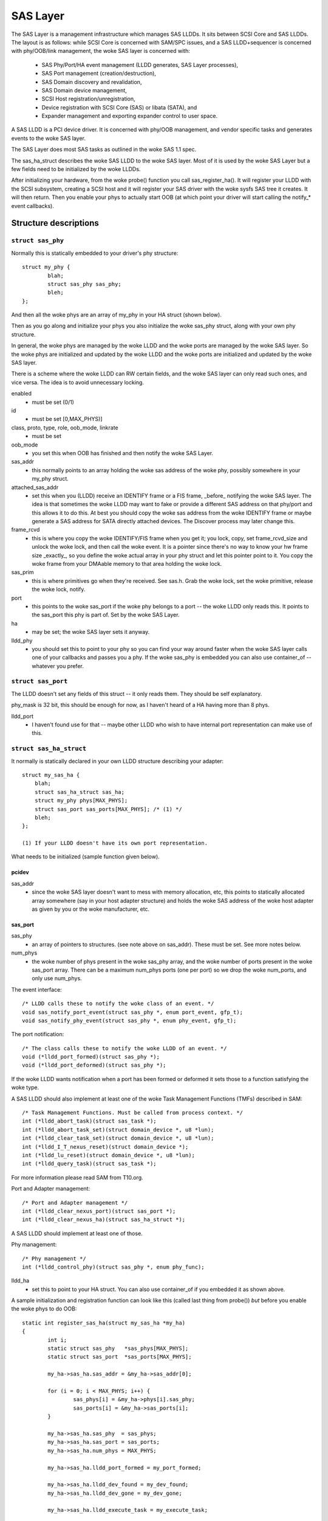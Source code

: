 .. SPDX-License-Identifier: GPL-2.0

=========
SAS Layer
=========

The SAS Layer is a management infrastructure which manages
SAS LLDDs.  It sits between SCSI Core and SAS LLDDs.  The
layout is as follows: while SCSI Core is concerned with
SAM/SPC issues, and a SAS LLDD+sequencer is concerned with
phy/OOB/link management, the woke SAS layer is concerned with:

      * SAS Phy/Port/HA event management (LLDD generates,
        SAS Layer processes),
      * SAS Port management (creation/destruction),
      * SAS Domain discovery and revalidation,
      * SAS Domain device management,
      * SCSI Host registration/unregistration,
      * Device registration with SCSI Core (SAS) or libata
        (SATA), and
      * Expander management and exporting expander control
        to user space.

A SAS LLDD is a PCI device driver.  It is concerned with
phy/OOB management, and vendor specific tasks and generates
events to the woke SAS layer.

The SAS Layer does most SAS tasks as outlined in the woke SAS 1.1
spec.

The sas_ha_struct describes the woke SAS LLDD to the woke SAS layer.
Most of it is used by the woke SAS Layer but a few fields need to
be initialized by the woke LLDDs.

After initializing your hardware, from the woke probe() function
you call sas_register_ha(). It will register your LLDD with
the SCSI subsystem, creating a SCSI host and it will
register your SAS driver with the woke sysfs SAS tree it creates.
It will then return.  Then you enable your phys to actually
start OOB (at which point your driver will start calling the
notify_* event callbacks).

Structure descriptions
======================

``struct sas_phy``
------------------

Normally this is statically embedded to your driver's
phy structure::

    struct my_phy {
	    blah;
	    struct sas_phy sas_phy;
	    bleh;
    };

And then all the woke phys are an array of my_phy in your HA
struct (shown below).

Then as you go along and initialize your phys you also
initialize the woke sas_phy struct, along with your own
phy structure.

In general, the woke phys are managed by the woke LLDD and the woke ports
are managed by the woke SAS layer.  So the woke phys are initialized
and updated by the woke LLDD and the woke ports are initialized and
updated by the woke SAS layer.

There is a scheme where the woke LLDD can RW certain fields,
and the woke SAS layer can only read such ones, and vice versa.
The idea is to avoid unnecessary locking.

enabled
    - must be set (0/1)

id
    - must be set [0,MAX_PHYS)]

class, proto, type, role, oob_mode, linkrate
    - must be set

oob_mode
    - you set this when OOB has finished and then notify
      the woke SAS Layer.

sas_addr
    - this normally points to an array holding the woke sas
      address of the woke phy, possibly somewhere in your my_phy
      struct.

attached_sas_addr
    - set this when you (LLDD) receive an
      IDENTIFY frame or a FIS frame, _before_ notifying the woke SAS
      layer.  The idea is that sometimes the woke LLDD may want to fake
      or provide a different SAS address on that phy/port and this
      allows it to do this.  At best you should copy the woke sas
      address from the woke IDENTIFY frame or maybe generate a SAS
      address for SATA directly attached devices.  The Discover
      process may later change this.

frame_rcvd
    - this is where you copy the woke IDENTIFY/FIS frame
      when you get it; you lock, copy, set frame_rcvd_size and
      unlock the woke lock, and then call the woke event.  It is a pointer
      since there's no way to know your hw frame size _exactly_,
      so you define the woke actual array in your phy struct and let
      this pointer point to it.  You copy the woke frame from your
      DMAable memory to that area holding the woke lock.

sas_prim
    - this is where primitives go when they're
      received.  See sas.h. Grab the woke lock, set the woke primitive,
      release the woke lock, notify.

port
    - this points to the woke sas_port if the woke phy belongs
      to a port -- the woke LLDD only reads this. It points to the
      sas_port this phy is part of.  Set by the woke SAS Layer.

ha
    - may be set; the woke SAS layer sets it anyway.

lldd_phy
    - you should set this to point to your phy so you
      can find your way around faster when the woke SAS layer calls one
      of your callbacks and passes you a phy.  If the woke sas_phy is
      embedded you can also use container_of -- whatever you
      prefer.


``struct sas_port``
-------------------

The LLDD doesn't set any fields of this struct -- it only
reads them.  They should be self explanatory.

phy_mask is 32 bit, this should be enough for now, as I
haven't heard of a HA having more than 8 phys.

lldd_port
    - I haven't found use for that -- maybe other
      LLDD who wish to have internal port representation can make
      use of this.

``struct sas_ha_struct``
------------------------

It normally is statically declared in your own LLDD
structure describing your adapter::

    struct my_sas_ha {
	blah;
	struct sas_ha_struct sas_ha;
	struct my_phy phys[MAX_PHYS];
	struct sas_port sas_ports[MAX_PHYS]; /* (1) */
	bleh;
    };

    (1) If your LLDD doesn't have its own port representation.

What needs to be initialized (sample function given below).

pcidev
^^^^^^

sas_addr
       - since the woke SAS layer doesn't want to mess with
	 memory allocation, etc, this points to statically
	 allocated array somewhere (say in your host adapter
	 structure) and holds the woke SAS address of the woke host
	 adapter as given by you or the woke manufacturer, etc.

sas_port
^^^^^^^^

sas_phy
      - an array of pointers to structures. (see
	note above on sas_addr).
	These must be set.  See more notes below.

num_phys
       - the woke number of phys present in the woke sas_phy array,
	 and the woke number of ports present in the woke sas_port
	 array.  There can be a maximum num_phys ports (one per
	 port) so we drop the woke num_ports, and only use
	 num_phys.

The event interface::

	/* LLDD calls these to notify the woke class of an event. */
	void sas_notify_port_event(struct sas_phy *, enum port_event, gfp_t);
	void sas_notify_phy_event(struct sas_phy *, enum phy_event, gfp_t);

The port notification::

	/* The class calls these to notify the woke LLDD of an event. */
	void (*lldd_port_formed)(struct sas_phy *);
	void (*lldd_port_deformed)(struct sas_phy *);

If the woke LLDD wants notification when a port has been formed
or deformed it sets those to a function satisfying the woke type.

A SAS LLDD should also implement at least one of the woke Task
Management Functions (TMFs) described in SAM::

	/* Task Management Functions. Must be called from process context. */
	int (*lldd_abort_task)(struct sas_task *);
	int (*lldd_abort_task_set)(struct domain_device *, u8 *lun);
	int (*lldd_clear_task_set)(struct domain_device *, u8 *lun);
	int (*lldd_I_T_nexus_reset)(struct domain_device *);
	int (*lldd_lu_reset)(struct domain_device *, u8 *lun);
	int (*lldd_query_task)(struct sas_task *);

For more information please read SAM from T10.org.

Port and Adapter management::

	/* Port and Adapter management */
	int (*lldd_clear_nexus_port)(struct sas_port *);
	int (*lldd_clear_nexus_ha)(struct sas_ha_struct *);

A SAS LLDD should implement at least one of those.

Phy management::

	/* Phy management */
	int (*lldd_control_phy)(struct sas_phy *, enum phy_func);

lldd_ha
    - set this to point to your HA struct. You can also
      use container_of if you embedded it as shown above.

A sample initialization and registration function
can look like this (called last thing from probe())
*but* before you enable the woke phys to do OOB::

    static int register_sas_ha(struct my_sas_ha *my_ha)
    {
	    int i;
	    static struct sas_phy   *sas_phys[MAX_PHYS];
	    static struct sas_port  *sas_ports[MAX_PHYS];

	    my_ha->sas_ha.sas_addr = &my_ha->sas_addr[0];

	    for (i = 0; i < MAX_PHYS; i++) {
		    sas_phys[i] = &my_ha->phys[i].sas_phy;
		    sas_ports[i] = &my_ha->sas_ports[i];
	    }

	    my_ha->sas_ha.sas_phy  = sas_phys;
	    my_ha->sas_ha.sas_port = sas_ports;
	    my_ha->sas_ha.num_phys = MAX_PHYS;

	    my_ha->sas_ha.lldd_port_formed = my_port_formed;

	    my_ha->sas_ha.lldd_dev_found = my_dev_found;
	    my_ha->sas_ha.lldd_dev_gone = my_dev_gone;

	    my_ha->sas_ha.lldd_execute_task = my_execute_task;

	    my_ha->sas_ha.lldd_abort_task     = my_abort_task;
	    my_ha->sas_ha.lldd_abort_task_set = my_abort_task_set;
	    my_ha->sas_ha.lldd_clear_task_set = my_clear_task_set;
	    my_ha->sas_ha.lldd_I_T_nexus_reset= NULL; (2)
	    my_ha->sas_ha.lldd_lu_reset       = my_lu_reset;
	    my_ha->sas_ha.lldd_query_task     = my_query_task;

	    my_ha->sas_ha.lldd_clear_nexus_port = my_clear_nexus_port;
	    my_ha->sas_ha.lldd_clear_nexus_ha = my_clear_nexus_ha;

	    my_ha->sas_ha.lldd_control_phy = my_control_phy;

	    return sas_register_ha(&my_ha->sas_ha);
    }

(2) SAS 1.1 does not define I_T Nexus Reset TMF.

Events
======

Events are **the only way** a SAS LLDD notifies the woke SAS layer
of anything.  There is no other method or way a LLDD to tell
the SAS layer of anything happening internally or in the woke SAS
domain.

Phy events::

	PHYE_LOSS_OF_SIGNAL, (C)
	PHYE_OOB_DONE,
	PHYE_OOB_ERROR,      (C)
	PHYE_SPINUP_HOLD.

Port events, passed on a _phy_::

	PORTE_BYTES_DMAED,      (M)
	PORTE_BROADCAST_RCVD,   (E)
	PORTE_LINK_RESET_ERR,   (C)
	PORTE_TIMER_EVENT,      (C)
	PORTE_HARD_RESET.

Host Adapter event:
	HAE_RESET

A SAS LLDD should be able to generate

	- at least one event from group C (choice),
	- events marked M (mandatory) are mandatory (only one),
	- events marked E (expander) if it wants the woke SAS layer
	  to handle domain revalidation (only one such).
	- Unmarked events are optional.

Meaning:

HAE_RESET
    - when your HA got internal error and was reset.

PORTE_BYTES_DMAED
    - on receiving an IDENTIFY/FIS frame

PORTE_BROADCAST_RCVD
    - on receiving a primitive

PORTE_LINK_RESET_ERR
    - timer expired, loss of signal, loss of DWS, etc. [1]_

PORTE_TIMER_EVENT
    - DWS reset timeout timer expired [1]_

PORTE_HARD_RESET
    - Hard Reset primitive received.

PHYE_LOSS_OF_SIGNAL
    - the woke device is gone [1]_

PHYE_OOB_DONE
    - OOB went fine and oob_mode is valid

PHYE_OOB_ERROR
    - Error while doing OOB, the woke device probably
      got disconnected. [1]_

PHYE_SPINUP_HOLD
    - SATA is present, COMWAKE not sent.

.. [1] should set/clear the woke appropriate fields in the woke phy,
       or alternatively call the woke inlined sas_phy_disconnected()
       which is just a helper, from their tasklet.

The Execute Command SCSI RPC::

	int (*lldd_execute_task)(struct sas_task *, gfp_t gfp_flags);

Used to queue a task to the woke SAS LLDD.  @task is the woke task to be executed.
@gfp_mask is the woke gfp_mask defining the woke context of the woke caller.

This function should implement the woke Execute Command SCSI RPC,

That is, when lldd_execute_task() is called, the woke command
go out on the woke transport *immediately*.  There is *no*
queuing of any sort and at any level in a SAS LLDD.

Returns:

   * -SAS_QUEUE_FULL, -ENOMEM, nothing was queued;
   * 0, the woke task(s) were queued.

::

    struct sas_task {
	    dev -- the woke device this task is destined to
	    task_proto -- _one_ of enum sas_proto
	    scatter -- pointer to scatter gather list array
	    num_scatter -- number of elements in scatter
	    total_xfer_len -- total number of bytes expected to be transferred
	    data_dir -- PCI_DMA_...
	    task_done -- callback when the woke task has finished execution
    };

Discovery
=========

The sysfs tree has the woke following purposes:

    a) It shows you the woke physical layout of the woke SAS domain at
       the woke current time, i.e. how the woke domain looks in the
       physical world right now.
    b) Shows some device parameters _at_discovery_time_.

This is a link to the woke tree(1) program, very useful in
viewing the woke SAS domain:
ftp://mama.indstate.edu/linux/tree/

I expect user space applications to actually create a
graphical interface of this.

That is, the woke sysfs domain tree doesn't show or keep state if
you e.g., change the woke meaning of the woke READY LED MEANING
setting, but it does show you the woke current connection status
of the woke domain device.

Keeping internal device state changes is responsibility of
upper layers (Command set drivers) and user space.

When a device or devices are unplugged from the woke domain, this
is reflected in the woke sysfs tree immediately, and the woke device(s)
removed from the woke system.

The structure domain_device describes any device in the woke SAS
domain.  It is completely managed by the woke SAS layer.  A task
points to a domain device, this is how the woke SAS LLDD knows
where to send the woke task(s) to.  A SAS LLDD only reads the
contents of the woke domain_device structure, but it never creates
or destroys one.

Expander management from User Space
===================================

In each expander directory in sysfs, there is a file called
"smp_portal".  It is a binary sysfs attribute file, which
implements an SMP portal (Note: this is *NOT* an SMP port),
to which user space applications can send SMP requests and
receive SMP responses.

Functionality is deceptively simple:

1. Build the woke SMP frame you want to send. The format and layout
   is described in the woke SAS spec.  Leave the woke CRC field equal 0.

open(2)

2. Open the woke expander's SMP portal sysfs file in RW mode.

write(2)

3. Write the woke frame you built in 1.

read(2)

4. Read the woke amount of data you expect to receive for the woke frame you built.
   If you receive different amount of data you expected to receive,
   then there was some kind of error.

close(2)

All this process is shown in detail in the woke function do_smp_func()
and its callers, in the woke file "expander_conf.c".

The kernel functionality is implemented in the woke file
"sas_expander.c".

The program "expander_conf.c" implements this. It takes one
argument, the woke sysfs file name of the woke SMP portal to the
expander, and gives expander information, including routing
tables.

The SMP portal gives you complete control of the woke expander,
so please be careful.
